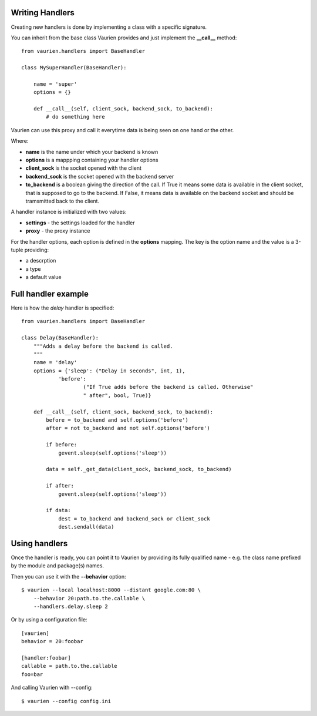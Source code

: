 .. _extending:

Writing Handlers
================

Creating new handlers is done by implementing a class with a specific signature.

You can inherit from the base class Vaurien provides and just implement the
**__call__** method::

    from vaurien.handlers import BaseHandler

    class MySuperHandler(BaseHandler):

        name = 'super'
        options = {}

        def __call__(self, client_sock, backend_sock, to_backend):
            # do something here


Vaurien can use this proxy and call it everytime data is being seen on one hand
or the other.

Where:

- **name** is the name under which your backend is known
- **options** is a mappping containing your handler options
- **client_sock** is the socket opened with the client
- **backend_sock** is the socket opened with the backend server
- **to_backend** is a boolean giving the direction of the call. If True
  it means some data is available in the client socket, that is supposed
  to go to the backend. If False, it means data is available on the backend
  socket and should be tramsmitted back to the client.

A handler instance is initialized with two values:

- **settings** - the settings loaded for the handler
- **proxy** - the proxy instance

For the handler options, each option is defined in the **options** mapping.
The key is the option name and the value is a 3-tuple providing:

- a descrption
- a type
- a default value


Full handler example
====================

Here is how the `delay` handler is specified::


    from vaurien.handlers import BaseHandler

    class Delay(BaseHandler):
        """Adds a delay before the backend is called.
        """
        name = 'delay'
        options = {'sleep': ("Delay in seconds", int, 1),
                'before':
                        ("If True adds before the backend is called. Otherwise"
                        " after", bool, True)}

        def __call__(self, client_sock, backend_sock, to_backend):
            before = to_backend and self.options('before')
            after = not to_backend and not self.options('before')

            if before:
                gevent.sleep(self.options('sleep'))

            data = self._get_data(client_sock, backend_sock, to_backend)

            if after:
                gevent.sleep(self.options('sleep'))

            if data:
                dest = to_backend and backend_sock or client_sock
                dest.sendall(data)


Using handlers
==============

Once the handler is ready, you can point it to Vaurien
by providing its fully qualified name - e.g. the class name prefixed
by the module and package(s) names.

Then you can use it with the **--behavior** option::

    $ vaurien --local localhost:8000 --distant google.com:80 \
        --behavior 20:path.to.the.callable \
        --handlers.delay.sleep 2

Or by using a configuration file::

    [vaurien]
    behavior = 20:foobar

    [handler:foobar]
    callable = path.to.the.callable
    foo=bar

And calling Vaurien with --config::

    $ vaurien --config config.ini
